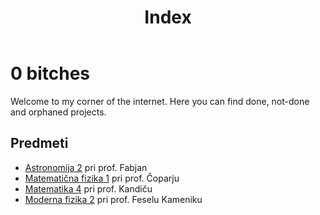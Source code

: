 #+title: Index

* 0 bitches

Welcome to my corner of the internet. Here you can find done, not-done and orphaned projects.

** Predmeti

- [[file:astro2/astro-zapiski.html][Astronomija 2]] pri prof. Fabjan
- [[file:mafija/overview_mafija.html][Matematična fizika 1]] pri prof. Čoparju
- [[file:mat4/overview_mat4.html][Matematika 4]] pri prof. Kandiču
- [[file:mf2/mf2_overview.html][Moderna fizika 2]] pri prof. Feselu Kameniku
